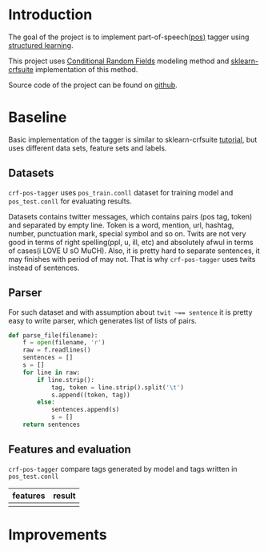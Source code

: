 * Introduction
The goal of the project is to implement part-of-speech([[https://en.wikipedia.org/wiki/Part-of-speech_tagging][pos)]] tagger using
[[https://pystruct.github.io/intro.html][structured learning]].

This project uses [[http://blog.echen.me/2012/01/03/introduction-to-conditional-random-fields/][Conditional Random Fields]] modeling method
and [[https://media.readthedocs.org/pdf/sklearn-crfsuite/latest/sklearn-crfsuite.pdf][sklearn-crfsuite]] implementation of this method.

Source code of the project can be found on [[https://github.com/abcdw/crf-pos-tagger][github]].

* Baseline
Basic implementation of the tagger is similar to sklearn-crfsuite [[http://sklearn-crfsuite.readthedocs.io/en/latest/tutorial.html][tutorial]], but
uses different data sets, feature sets and labels.

** Datasets
~crf-pos-tagger~ uses ~pos_train.conll~ dataset for training model and
~pos_test.conll~ for evaluating results.

Datasets contains twitter messages, which contains pairs (pos tag, token) and
separated by empty line. Token is a word, mention, url, hashtag, number,
punctuation mark, special symbol and so on. Twits are not very good in terms of
right spelling(ppl, u, ill, etc) and absolutely afwul in terms of cases(i LOVE U
sO MuCH). Also, it is pretty hard to separate sentences, it may finishes with
period of may not. That is why ~crf-pos-tagger~ uses twits instead of sentences.

** Parser
For such dataset and with assumption about ~twit ~== sentence~ it is pretty easy
to write parser, which generates list of lists of pairs.

#+BEGIN_SRC python
def parse_file(filename):
    f = open(filename, 'r')
    raw = f.readlines()
    sentences = []
    s = []
    for line in raw:
        if line.strip():
            tag, token = line.strip().split('\t')
            s.append((token, tag))
        else:
            sentences.append(s)
            s = []
    return sentences
#+END_SRC

** Features and evaluation
~crf-pos-tagger~ compare tags generated by model and tags written in ~pos_test.conll~

|----------+--------|
| features | result |
|----------+--------|
|          |        |

* Improvements
